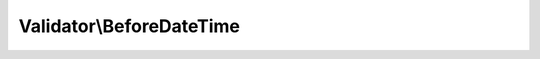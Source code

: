 -------------------------
Validator\\BeforeDateTime
-------------------------

.. php:namespace: Valdi\\Validator

.. php:class:: BeforeDateTime

    Validator for a date time being before the given date time.
    For the format, see:
    http://php.net/manual/en/datetime.createfromformat.php

    .. php:attr:: type

        protected

        Holds the type of the validator.

    .. php:attr:: amountOfParameters

        protected

        Holds the amount of parameters.

    .. php:attr:: dateTimeParameters

        protected

        Holds whether to parse the parameters as \DateTimes so the child class
        can decide.

    .. php:method:: isValidComparison(DateTime $date, $datetimes, $parameters)

        {@inheritdoc}

        :type $date: DateTime
        :param $date:
        :param $datetimes:
        :param $parameters:

    .. php:method:: getDateTimeFormat($parameters)

        Gets a date time format from the parameters if given or a default one.

        :type $parameters: string[]
        :param $parameters: the parameters
        :returns: string the date time format

    .. php:method:: getDateTimes($parameters, $format)

        Interprets the given parameters as date times and returns them.

        :type $parameters: array
        :param $parameters: the paramters
        :type $format: string
        :param $format: the date time format
        :returns: \DateTime[] the date times

    .. php:method:: isValid($value, $parameters)

        {@inheritdoc}

        :param $value:
        :param $parameters:

    .. php:method:: validateParameterCount($name, $parameterAmount, $parameters)

        Throws an exception if the parameters don't fullfill the expected
        parameter count.

        :type $name: string
        :param $name: the name of the validator
        :type $parameterAmount: integer
        :param $parameterAmount: the amount of expected parameters
        :type $parameters: string[]
        :param $parameters: the parameters
